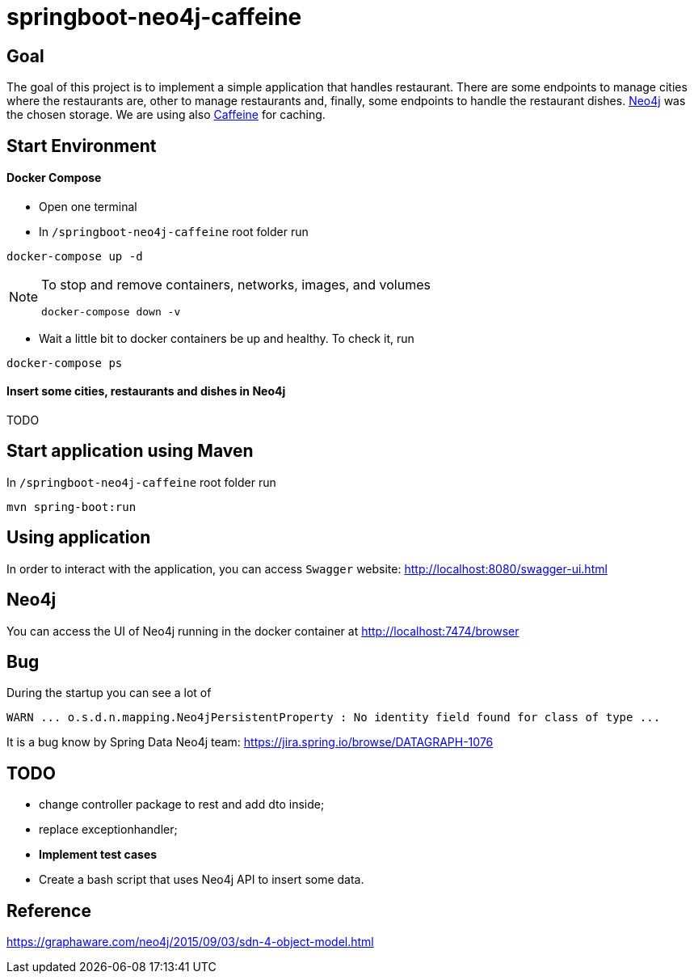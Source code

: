 = springboot-neo4j-caffeine

== Goal

The goal of this project is to implement a simple application that handles restaurant. There are some endpoints to
manage cities where the restaurants are, other to manage restaurants and, finally, some endpoints to handle the restaurant
dishes. https://neo4j.com[Neo4j] was the chosen storage. We are using also https://github.com/ben-manes/caffeine[Caffeine]
for caching.

== Start Environment

==== Docker Compose

- Open one terminal

- In `/springboot-neo4j-caffeine` root folder run
----
docker-compose up -d
----

[NOTE]
====
To stop and remove containers, networks, images, and volumes
```
docker-compose down -v
```
====

- Wait a little bit to docker containers be up and healthy. To check it, run
----
docker-compose ps
----

==== Insert some cities, restaurants and dishes in Neo4j

TODO

== Start application using Maven

In `/springboot-neo4j-caffeine` root folder run
----
mvn spring-boot:run
----

== Using application

In order to interact with the application, you can access `Swagger` website: http://localhost:8080/swagger-ui.html

== Neo4j

You can access the UI of Neo4j running in the docker container at http://localhost:7474/browser

== Bug

During the startup you can see a lot of
----
WARN ... o.s.d.n.mapping.Neo4jPersistentProperty : No identity field found for class of type ...
----
It is a bug know by Spring Data Neo4j team: https://jira.spring.io/browse/DATAGRAPH-1076

== TODO

- change controller package to rest and add dto inside;
- replace exceptionhandler;
- *Implement test cases*
- Create a bash script that uses Neo4j API to insert some data.

== Reference
https://graphaware.com/neo4j/2015/09/03/sdn-4-object-model.html